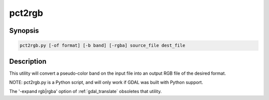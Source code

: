.. _pct2rgb:

================================================================================
pct2rgb
================================================================================

.. only:: html

    Convert an 8bit paletted image to 24bit RGB.

.. Index:: pct2rgb

Synopsis
--------

.. code-block::

    pct2rgb.py [-of format] [-b band] [-rgba] source_file dest_file

Description
-----------

This utility will convert a pseudo-color band on the input file into an output
RGB file of the desired format.

.. program:: gdaladdo

.. option:: -of <format>

    Select the output format. Starting with
    GDAL 2.3, if not specified, the format is guessed from the extension (previously
    was GTiff). Use the short format name.

.. option:: -b <band>

    Band to convert to RGB, defaults to 1.

.. option:: -rgba

    Generate a RGBA file (instead of a RGB file by default).

.. option:: <source_file>

    The input file.

.. option:: <dest_file>

    The output RGB file that will be created.

NOTE: pct2rgb.py is a Python script, and will only work if GDAL was built
with Python support.

The '-expand rgb|rgba' option of :ref:`gdal_translate` obsoletes that utility.
